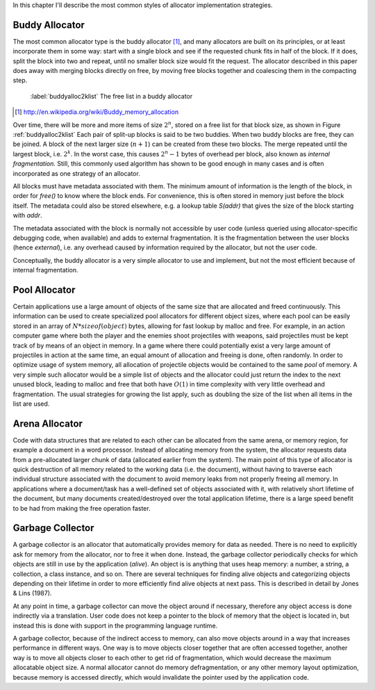 .. raw:: latex

    \chapter{Allocator Types
        \label{chapter-allocator-types}}

In this chapter I'll describe the most common styles of allocator implementation strategies.

Buddy Allocator
================
The most common allocator type is the buddy allocator [#]_, and many allocators are built on its principles, or at least
incorporate them in some way: start with a single block and see if the requested chunk fits in half of the block. If it
does, split the block into two and repeat, until no smaller block size would fit the request. The allocator described in
this paper does away with merging blocks directly on free, by moving free blocks together and coalescing them in the compacting step.

.. figure:: graphics/buddyalloc-2k-list.png
   :scale: 50%

   :label:`buddyalloc2klist` The free list in a buddy allocator

.. [#] http://en.wikipedia.org/wiki/Buddy_memory_allocation

Over time, there will be more and more items of size :math:`2^n`, stored on a free list for that block size, as shown in Figure :ref:`buddyalloc2klist` Each pair
of split-up blocks is said to be two buddies. When two buddy blocks are free, they can be joined. A block of the next
larger size (:math:`n+1`) can be created from these two blocks. The merge repeated until the largest block, i.e. :math:`2^k`. In the worst
case, this causes :math:`2^n - 1` bytes of overhead per block, also known as *internal fragmentation.* Still, this commonly
used algorithm has shown to be good enough in many cases and is often incorporated as one strategy of an allocator.

.. XXX (gres)
.. ~~~~~~~~~~
.. Nedanstående stycke skulle må bra av en bild. "Läs det som 'tog ett tag att fatta'"

All blocks must have metadata associated with them.  The minimum amount of information is the length of the block, in
order for *free()* to know where the block ends.  For convenience, this is often stored in memory just before the block
itself.  The metadata could also be stored elsewhere, e.g. a lookup table *S(addr)* that gives the size of the block
starting with *addr*. 

The metadata associated with the block is normally not accessible by user code (unless queried using allocator-specific
debugging code, when available) and adds to external fragmentation.  It is the fragmentation between the user blocks
(hence *external*), i.e. any overhead caused by information required by the allocator, but not the user code.

Conceptually, the buddy allocator is a very simple allocator to use and implement, but not the most efficient because of
internal fragmentation.

Pool Allocator
==================
Certain applications use a large amount of objects of the same size that are allocated and freed continuously. This
information can be used to create specialized pool allocators for different object sizes, where each pool can be easily
stored in an array of :math:`N*sizeof(object)` bytes, allowing for fast lookup by malloc and free. For example, in an action
computer game where both the player and the enemies shoot projectiles with weapons, said projectiles must be kept track of by means
of an object in memory. In a game where there could potentially exist a very large amount of projectiles in action at the
same time, an equal amount of allocation and freeing is done, often randomly. In order to optimize usage of system
memory, all allocation of projectile objects would be contained to the same  *pool* of memory.  A very simple such allocator
would be a simple list of objects and the allocator could just return the index to the next unused block,
leading to malloc and free that both have :math:`O(1)` in time complexity with very little overhead and fragmentation.  The
usual strategies for growing the list apply, such as doubling the size of the list when all items in the list are used.

Arena Allocator
==================
Code with data structures that are related to each other can be allocated from the same arena, or memory region, for
example a document in a word processor. Instead of allocating memory from the system, the allocator requests data from a
pre-allocated larger chunk of data (allocated earlier from the system). The main point of this type of allocator is
quick destruction of all memory related to the working data (i.e. the document), without having to traverse each
individual structure associated with the document to avoid memory leaks from not properly freeing all memory. In
applications where a document/task has a well-defined set of objects associated with it, with relatively short lifetime
of the document, but many documents created/destroyed over the total application lifetime, there is a large speed
benefit to be had from making the free operation faster.

Garbage Collector
==================
A garbage collector is an allocator that automatically provides memory for data as needed. There is no need to
explicitly ask for memory from the allocator, nor to free it when done. Instead, the garbage collector periodically
checks for which objects are still in use by the application (*alive*). An object is is anything that uses heap memory: a number,
a string, a collection, a class instance, and so on. There are several techniques for finding alive objects and
categorizing objects depending on their lifetime in order to more efficiently find alive objects at next pass.
This is described in detail by Jones & Lins (1987).

At any point in time, a garbage collector can move the object around if necessary, therefore any object access is done
indirectly via a translation. User code does not keep a pointer to the block of memory that the object is located in,
but instead this is done with support in the programming language runtime.

A garbage collector, because of the indirect access to memory, can also move objects around in a way that increases
performance in different ways. One way is to move objects closer together that are often accessed together, another way
is to move all objects closer to each other to get rid of fragmentation, which would decrease the maximum allocatable
object size.  A normal allocator cannot do memory defragmentation, or any other memory layout optimization, because
memory is accessed directly, which would invalidate the pointer used by the application code.


